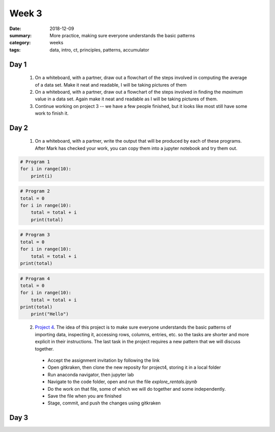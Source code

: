 Week 3  
######

:date: 2018-12-09
:summary: More practice, making sure everyone understands the basic patterns
:category: weeks
:tags: data, intro, ct, principles, patterns, accumulator


=====
Day 1
=====

 1. On a whiteboard, with a partner, draw out a flowchart of the steps involved in computing the average of a data set.  Make it neat and readable, I will be taking pictures of them

 2. On a whiteboard, with a partner, draw out a flowchart of the steps involved in finding the *maximum* value in a data set.  Again make it neat and readable as I will be taking pictures of them.

 3. Continue working on project 3 -- we have a few people finished, but it looks like most still have some work to finish it.




=====
Day 2
=====

 1. On a whiteboard, with a partner, write the output that will be produced by each of these programs.  After Mark has checked your work, you can copy them into a jupyter notebook and try them out.

.. code-block:: python

 # Program 1
 for i in range(10):
     print(i)


.. code-block:: python
 
 # Program 2
 total = 0
 for i in range(10):
     total = total + i
     print(total)


.. code-block:: python

 # Program 3
 total = 0
 for i in range(10):
     total = total + i
 print(total)


.. code-block:: python

 # Program 4
 total = 0
 for i in range(10):
     total = total + i
 print(total)
     print("Hello")
..


 2. `Project 4 <https://classroom.github.com/a/7Kurw_ns>`_.  The idea of this project is to make sure everyone understands the basic patterns of importing data, inspecting it, accessing rows, columns, entries, etc. so the tasks are shorter and more explicit in their instructions.  The last task in the project requires a new pattern that we will discuss together. 

   * Accept the assignment invitation by following the link
   * Open gitkraken, then clone the new reposity for project4, storing it in a local folder
   * Run anaconda navigator, then jupyter lab
   * Navigate to the code folder, open and run the file *explore_rentals.ipynb*
   * Do the work on that file, some of which we will do together and some independently.
   * Save the file when you are finished
   * Stage, commit, and push the changes using gitkraken

=====
Day 3
=====



